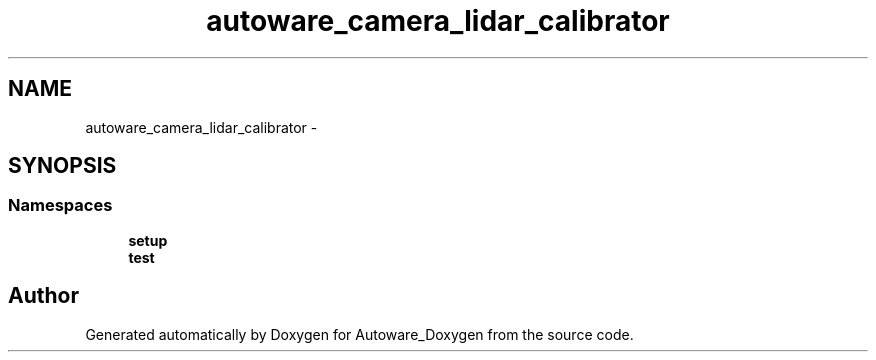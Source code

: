 .TH "autoware_camera_lidar_calibrator" 3 "Fri May 22 2020" "Autoware_Doxygen" \" -*- nroff -*-
.ad l
.nh
.SH NAME
autoware_camera_lidar_calibrator \- 
.SH SYNOPSIS
.br
.PP
.SS "Namespaces"

.in +1c
.ti -1c
.RI " \fBsetup\fP"
.br
.ti -1c
.RI " \fBtest\fP"
.br
.in -1c
.SH "Author"
.PP 
Generated automatically by Doxygen for Autoware_Doxygen from the source code\&.
